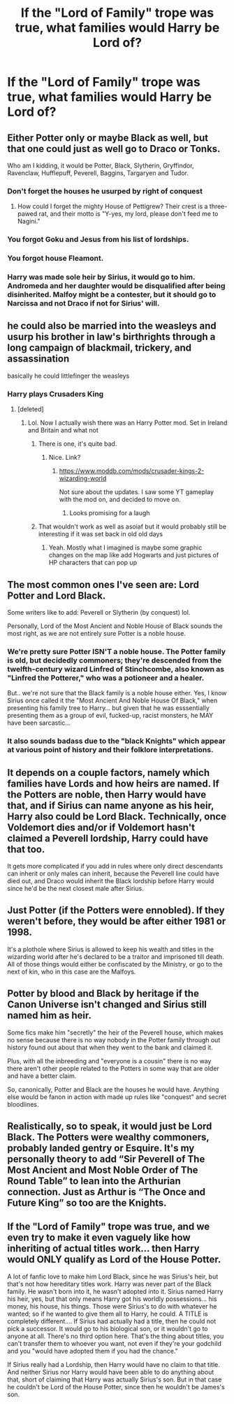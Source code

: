 #+TITLE: If the "Lord of Family" trope was true, what families would Harry be Lord of?

* If the "Lord of Family" trope was true, what families would Harry be Lord of?
:PROPERTIES:
:Author: StrangeOne01
:Score: 4
:DateUnix: 1547228687.0
:DateShort: 2019-Jan-11
:FlairText: Discussion
:END:

** Either Potter only or maybe Black as well, but that one could just as well go to Draco or Tonks.

Who am I kidding, it would be Potter, Black, Slytherin, Gryffindor, Ravenclaw, Hufflepuff, Peverell, Baggins, Targaryen and Tudor.
:PROPERTIES:
:Score: 43
:DateUnix: 1547229331.0
:DateShort: 2019-Jan-11
:END:

*** Don't forget the houses he usurped by right of conquest
:PROPERTIES:
:Author: MartDiamond
:Score: 7
:DateUnix: 1547235505.0
:DateShort: 2019-Jan-11
:END:

**** How could I forget the mighty House of Pettigrew? Their crest is a three-pawed rat, and their motto is "Y-yes, my lord, please don't feed me to Nagini."
:PROPERTIES:
:Score: 21
:DateUnix: 1547236644.0
:DateShort: 2019-Jan-11
:END:


*** You forgot Goku and Jesus from his list of lordships.
:PROPERTIES:
:Score: 8
:DateUnix: 1547244105.0
:DateShort: 2019-Jan-12
:END:


*** You forgot house Fleamont.
:PROPERTIES:
:Author: Kazeto
:Score: 4
:DateUnix: 1547250097.0
:DateShort: 2019-Jan-12
:END:


*** Harry was made sole heir by Sirius, it would go to him. Andromeda and her daughter would be disqualified after being disinherited. Malfoy might be a contester, but it should go to Narcissa and not Draco if not for Sirius' will.
:PROPERTIES:
:Author: Hellstrike
:Score: 4
:DateUnix: 1547230529.0
:DateShort: 2019-Jan-11
:END:


** he could also be married into the weasleys and usurp his brother in law's birthrights through a long campaign of blackmail, trickery, and assassination

basically he could littlefinger the weasleys
:PROPERTIES:
:Author: blockbaven
:Score: 15
:DateUnix: 1547231497.0
:DateShort: 2019-Jan-11
:END:

*** Harry plays Crusaders King
:PROPERTIES:
:Author: Ladter
:Score: 18
:DateUnix: 1547232012.0
:DateShort: 2019-Jan-11
:END:

**** [deleted]
:PROPERTIES:
:Score: 2
:DateUnix: 1547241183.0
:DateShort: 2019-Jan-12
:END:

***** Lol. Now I actually wish there was an Harry Potter mod. Set in Ireland and Britain and what not
:PROPERTIES:
:Author: Ladter
:Score: 2
:DateUnix: 1547244215.0
:DateShort: 2019-Jan-12
:END:

****** There is one, it's quite bad.
:PROPERTIES:
:Author: avittamboy
:Score: 2
:DateUnix: 1547249173.0
:DateShort: 2019-Jan-12
:END:

******* Nice. Link?
:PROPERTIES:
:Author: Ladter
:Score: 1
:DateUnix: 1547249601.0
:DateShort: 2019-Jan-12
:END:

******** [[https://www.moddb.com/mods/crusader-kings-2-wizarding-world]]

Not sure about the updates. I saw some YT gameplay with the mod on, and decided to move on.
:PROPERTIES:
:Author: avittamboy
:Score: 1
:DateUnix: 1547249724.0
:DateShort: 2019-Jan-12
:END:

********* Looks promising for a laugh
:PROPERTIES:
:Author: Ladter
:Score: 1
:DateUnix: 1547251557.0
:DateShort: 2019-Jan-12
:END:


****** That wouldn't work as well as asoiaf but it would probably still be interesting if it was set back in old old days
:PROPERTIES:
:Author: GravityMyGuy
:Score: 1
:DateUnix: 1547244294.0
:DateShort: 2019-Jan-12
:END:

******* Yeah. Mostly what I imagined is maybe some graphic changes on the map like add Hogwarts and just pictures of HP characters that can pop up
:PROPERTIES:
:Author: Ladter
:Score: 1
:DateUnix: 1547244601.0
:DateShort: 2019-Jan-12
:END:


** The most common ones I've seen are: Lord Potter and Lord Black.

Some writers like to add: Peverell or Slytherin (by conquest) lol.

Personally, Lord of the Most Ancient and Noble House of Black sounds the most right, as we are not entirely sure Potter is a noble house.
:PROPERTIES:
:Author: Whysosrius
:Score: 8
:DateUnix: 1547228978.0
:DateShort: 2019-Jan-11
:END:

*** We're pretty sure Potter ISN'T a noble house. The Potter family is old, but decidedly commoners; they're descended from the twelfth-century wizard Linfred of Stinchcombe, also known as "Linfred the Potterer," who was a potioneer and a healer.

But.. we're not sure that the Black family is a noble house either. Yes, I know Sirius once called it the "Most Ancient And Noble House Of Black," when presenting his family tree to Harry... but given that he was esssentially presenting them as a group of evil, fucked-up, racist monsters, he MAY have been sarcastic...
:PROPERTIES:
:Author: Dina-M
:Score: 1
:DateUnix: 1547395687.0
:DateShort: 2019-Jan-13
:END:


*** It also sounds badass due to the "black Knights" which appear at various point of history and their folklore interpretations.
:PROPERTIES:
:Author: Hellstrike
:Score: 1
:DateUnix: 1547230610.0
:DateShort: 2019-Jan-11
:END:


** It depends on a couple factors, namely which families have Lords and how heirs are named. If the Potters are noble, then Harry would have that, and if Sirius can name anyone as his heir, Harry also could be Lord Black. Technically, once Voldemort dies and/or if Voldemort hasn't claimed a Peverell lordship, Harry could have that too.

It gets more complicated if you add in rules where only direct descendants can inherit or only males can inherit, because the Peverell line could have died out, and Draco would inherit the Black lordship before Harry would since he'd be the next closest male after Sirius.
:PROPERTIES:
:Author: Flye_Autumne
:Score: 6
:DateUnix: 1547240246.0
:DateShort: 2019-Jan-12
:END:


** Just Potter (if the Potters were ennobled). If they weren't before, they would be after either 1981 or 1998.

It's a plothole where Sirius is allowed to keep his wealth and titles in the wizarding world after he's declared to be a traitor and imprisoned till death. All of those things would either be confiscated by the Ministry, or go to the next of kin, who in this case are the Malfoys.
:PROPERTIES:
:Author: avittamboy
:Score: 3
:DateUnix: 1547249156.0
:DateShort: 2019-Jan-12
:END:


** Potter by blood and Black by heritage if the Canon Universe isn't changed and Sirius still named him as heir.

Some fics make him "secretly" the heir of the Peverell house, which makes no sense because there is no way nobody in the Potter family through out history found out about that when they went to the bank and claimed it.

Plus, with all the inbreeding and "everyone is a cousin" there is no way there aren't other people related to the Potters in some way that are older and have a better claim.

So, canonically, Potter and Black are the houses he would have. Anything else would be fanon in action with made up rules like "conquest" and secret bloodlines.
:PROPERTIES:
:Author: NaoSouONight
:Score: 4
:DateUnix: 1547269345.0
:DateShort: 2019-Jan-12
:END:


** Realistically, so to speak, it would just be Lord Black. The Potters were wealthy commoners, probably landed gentry or Esquire. It's my personally theory to add “Sir Peverell of The Most Ancient and Most Noble Order of The Round Table” to lean into the Arthurian connection. Just as Arthur is “The Once and Future King” so too are the Knights.
:PROPERTIES:
:Author: Duvkav1
:Score: 2
:DateUnix: 1547236653.0
:DateShort: 2019-Jan-11
:END:


** If the "Lord of Family" trope was true, and we even try to make it even vaguely like how inheriting of actual titles work... then Harry would ONLY qualify as Lord of the House Potter.

A lot of fanfic love to make him Lord Black, since he was Sirius's heir, but that's not how hereditary titles work. Harry was never part of the Black family. He wasn't born into it, he wasn't adopted into it. Sirius named Harry his heir, yes, but that only means Harry got his worldly possessions... his money, his house, his things. Those were Sirius's to do with whatever he wanted; so if he wanted to give them all to Harry, he could. A TITLE is completely different.... If Sirius had actually had a title, then he could not pick a successor. It would go to his biological son, or it wouldn't go to anyone at all. There's no third option here. That's the thing about titles, you can't transfer them to whoever you want, not even if they're your godchild and you "would have adopted them if you had the chance."

If Sirius really had a Lordship, then Harry would have no claim to that title. And neither Sirius nor Harry would have been able to do anything about that, short of claiming that Harry was actually Sirius's son. But in that case he couldn't be Lord of the House Potter, since then he wouldn't be James's son.
:PROPERTIES:
:Author: Dina-M
:Score: 1
:DateUnix: 1547397373.0
:DateShort: 2019-Jan-13
:END:
